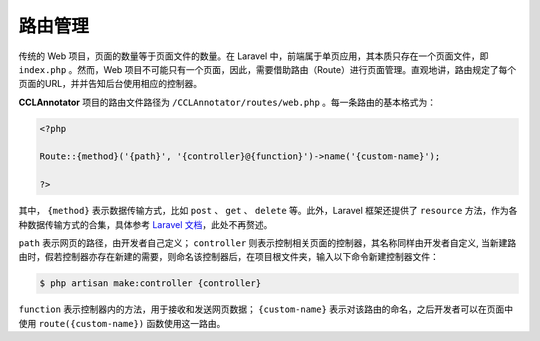 路由管理
================

传统的 Web 项目，页面的数量等于页面文件的数量。在 Laravel 中，前端属于单页应用，其本质只存在一个页面文件，即 \
``index.php`` 。然而，Web 项目不可能只有一个页面，因此，需要借助路由（Route）进行页面管理。直观地讲，路由规定\
了每个页面的URL，并并告知后台使用相应的控制器。

**CCLAnnotator** 项目的路由文件路径为 ``/CCLAnnotator/routes/web.php`` 。每一条路由的基本格式为：

.. code-block:: php

   <?php 

   Route::{method}('{path}', '{controller}@{function}')->name('{custom-name}');

   ?>

其中， ``{method}`` 表示数据传输方式，比如 ``post`` 、 ``get`` 、 ``delete`` 等。此外，Laravel 框架还提供了 \
``resource`` 方法，作为各种数据传输方式的合集，具体参考 `Laravel 文档 <https://learnku.com/docs/laravel/5.5/routing/1293>`_，\
此处不再赘述。

``path`` 表示网页的路径，由开发者自己定义； ``controller`` 则表示控制相关页面的控制器，其名称同样由开发者自定义, \
当新建路由时，假若控制器亦存在新建的需要，则命名该控制器后，在项目根文件夹，输入以下命令新建控制器文件：

.. code-block:: bash

   $ php artisan make:controller {controller}

``function`` 表示控制器内的方法，用于接收和发送网页数据； ``{custom-name}`` 表示对该路由的命名，之后开发者可以\
在页面中使用 ``route({custom-name})`` 函数使用这一路由。
